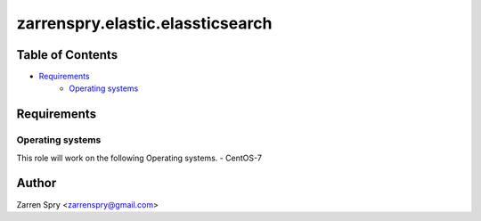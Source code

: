 zarrenspry.elastic.elassticsearch
#################################

Table of Contents
~~~~~~~~~~~~~~~~~
- `Requirements`_
   -  `Operating systems`_

Requirements
~~~~~~~~~~~~
Operating systems
-----------------
This role will work on the following Operating systems.
- CentOS-7

Author
~~~~~~
Zarren Spry <zarrenspry@gmail.com>